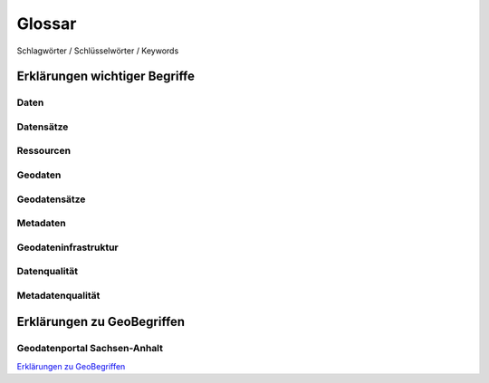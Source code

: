 
Glossar
=======

Schlagwörter / Schlüsselwörter / Keywords


Erklärungen wichtiger Begriffe
------------------------------

Daten
^^^^^


Datensätze
^^^^^^^^^^


Ressourcen
^^^^^^^^^^


Geodaten
^^^^^^^^


Geodatensätze
^^^^^^^^^^^^^


Metadaten
^^^^^^^^^


Geodateninfrastruktur
^^^^^^^^^^^^^^^^^^^^^^


Datenqualität
^^^^^^^^^^^^^


Metadatenqualität
^^^^^^^^^^^^^^^^^



Erklärungen zu GeoBegriffen
---------------------------

Geodatenportal Sachsen-Anhalt
^^^^^^^^^^^^^^^^^^^^^^^^^^^^^^

`Erklärungen zu GeoBegriffen <https://www.lvermgeo.sachsen-anhalt.de/de/gdp-glossar.html>`_

